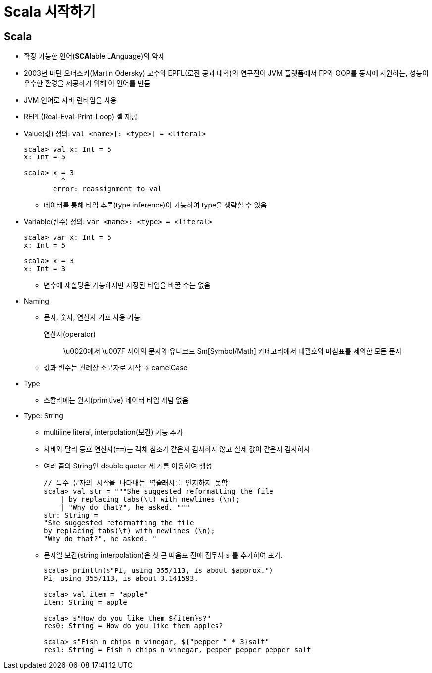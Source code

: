 = Scala 시작하기

== Scala

* 확장 가능한 언어(**SCA**lable **LA**nguage)의 약자
* 2003년 마틴 오더스키(Martin Odersky) 교수와 EPFL(로잔 공과 대학)의 연구진이 JVM 플랫폼에서 
  FP와 OOP를 동시에 지원하는, 성능이 우수한 환경을 제공하기 위해 이 언어를 만듬
* JVM 언어로 자바 런타임을 사용
* REPL(Real-Eval-Print-Loop) 셸 제공
* Value(값) 정의: `val <name>[: <type>] = <literal>`
+
[source, scala]
----
scala> val x: Int = 5
x: Int = 5

scala> x = 3
         ^
       error: reassignment to val
----
** 데이터를 통해 타입 추론(type inference)이 가능하여 type을 생략할 수 있음
* Variable(변수) 정의: `var <name>: <type> = <literal>`
+
[source, scala]
----
scala> var x: Int = 5
x: Int = 5

scala> x = 3
x: Int = 3
----
** 변수에 재할당은 가능하지만 지정된 타입을 바꿀 수는 없음
* Naming
** 문자, 숫자, 연산자 기호 사용 가능
+
연산자(operator):: 
\u0020에서 \u007F 사이의 문자와 유니코드 Sm[Symbol/Math] 카테고리에서 대괄호와 마침표를 제외한 모든 문자
** 값과 변수는 관례상 소문자로 시작 -> camelCase
* Type
** 스칼라에는 원시(primitive) 데이터 타입 개념 없음
* Type: String
** multiline literal, interpolation(보간) 기능 추가
** 자바와 달리 등호 연산자(`==`)는 객체 참조가 같은지 검사하지 않고 실제 값이 같은지 검사하사
** 여러 줄의 String인 double quoter 세 개를 이용하여 생성
+
[source, scala]
----
// 특수 문자의 시작을 나타내는 역슬래시를 인지하지 못함
scala> val str = """She suggested reformatting the file
    | by replacing tabs(\t) with newlines (\n);
    | "Why do that?", he asked. """
str: String =
"She suggested reformatting the file
by replacing tabs(\t) with newlines (\n);
"Why do that?", he asked. "
----
** 문자열 보간(string interpolation)은 첫 큰 따옴표 전에 접두사 `s` 를 추가하여 표기.
+
[source, scala]
----
scala> println(s"Pi, using 355/113, is about $approx.")
Pi, using 355/113, is about 3.141593.

scala> val item = "apple"
item: String = apple

scala> s"How do you like them ${item}s?"
res0: String = How do you like them apples?

scala> s"Fish n chips n vinegar, ${"pepper " * 3}salt"
res1: String = Fish n chips n vinegar, pepper pepper pepper salt
----